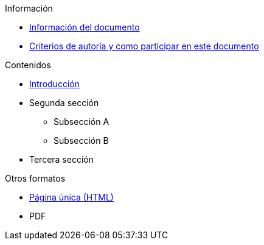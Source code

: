 // Add to the following lists cross references to all the pages you want to see
// listed in the navigation menu for this document.
.Información
* xref:doc-info.adoc[Información del documento]
* xref:contributing.adoc[Criterios de autoría y como participar en este documento]

.Contenidos
* xref:introduction.adoc[Introducción]
* Segunda sección
** Subsección A
** Subsección B
* Tercera sección

.Otros formatos
* xref:single-page.adoc[Página única (HTML)]
* [.pdf-download-button]#PDF#
